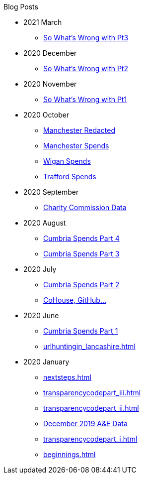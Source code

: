 .Blog Posts
* 2021 March
** xref:sww_iii.adoc[So What's Wrong with Pt3]
* 2020 December
** xref:sww_ii.adoc[So What's Wrong with Pt2]
* 2020 November
** xref:sww_i.adoc[So What's Wrong with Pt1]
* 2020 October
** xref:manchester_redacted.adoc[Manchester Redacted]
** xref:manchester_spends_i.adoc[Manchester Spends]
** xref:wigan_i.adoc[Wigan Spends]
** xref:trafford_i.adoc[Trafford Spends]
* 2020 September
** xref:charity_commission_i.adoc[Charity Commission Data]
* 2020 August
** xref:cumbria_spends_iv.adoc[Cumbria Spends Part 4]
** xref:cumbria_spends_iii.adoc[Cumbria Spends Part 3]
* 2020 July
** xref:cumbria_spends_ii.adoc[Cumbria Spends Part 2]
** xref:cohousegit.adoc[CoHouse, GitHub...]
* 2020 June
** xref:cumbria_spends_i.adoc[Cumbria Spends Part 1]
** xref:urlhuntingin_lancashire.adoc[]
* 2020 January
** xref:nextsteps.adoc[]
** xref:transparencycodepart_iii.adoc[]
** xref:transparencycodepart_ii.adoc[]
** xref:aquicklookatdec2019ae_data.adoc[December 2019 A&E Data]
** xref:transparencycodepart_i.adoc[]
** xref:beginnings.adoc[]

